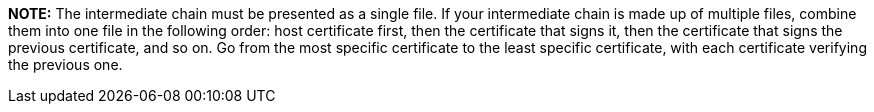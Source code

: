 *NOTE:* The intermediate chain must be presented as a single file. If your intermediate chain is made up of multiple files, combine them into one file in the following order: host certificate first, then the certificate that signs it, then the certificate that signs the previous certificate, and so on. Go from the most specific certificate to the least specific certificate, with each certificate verifying the previous one.